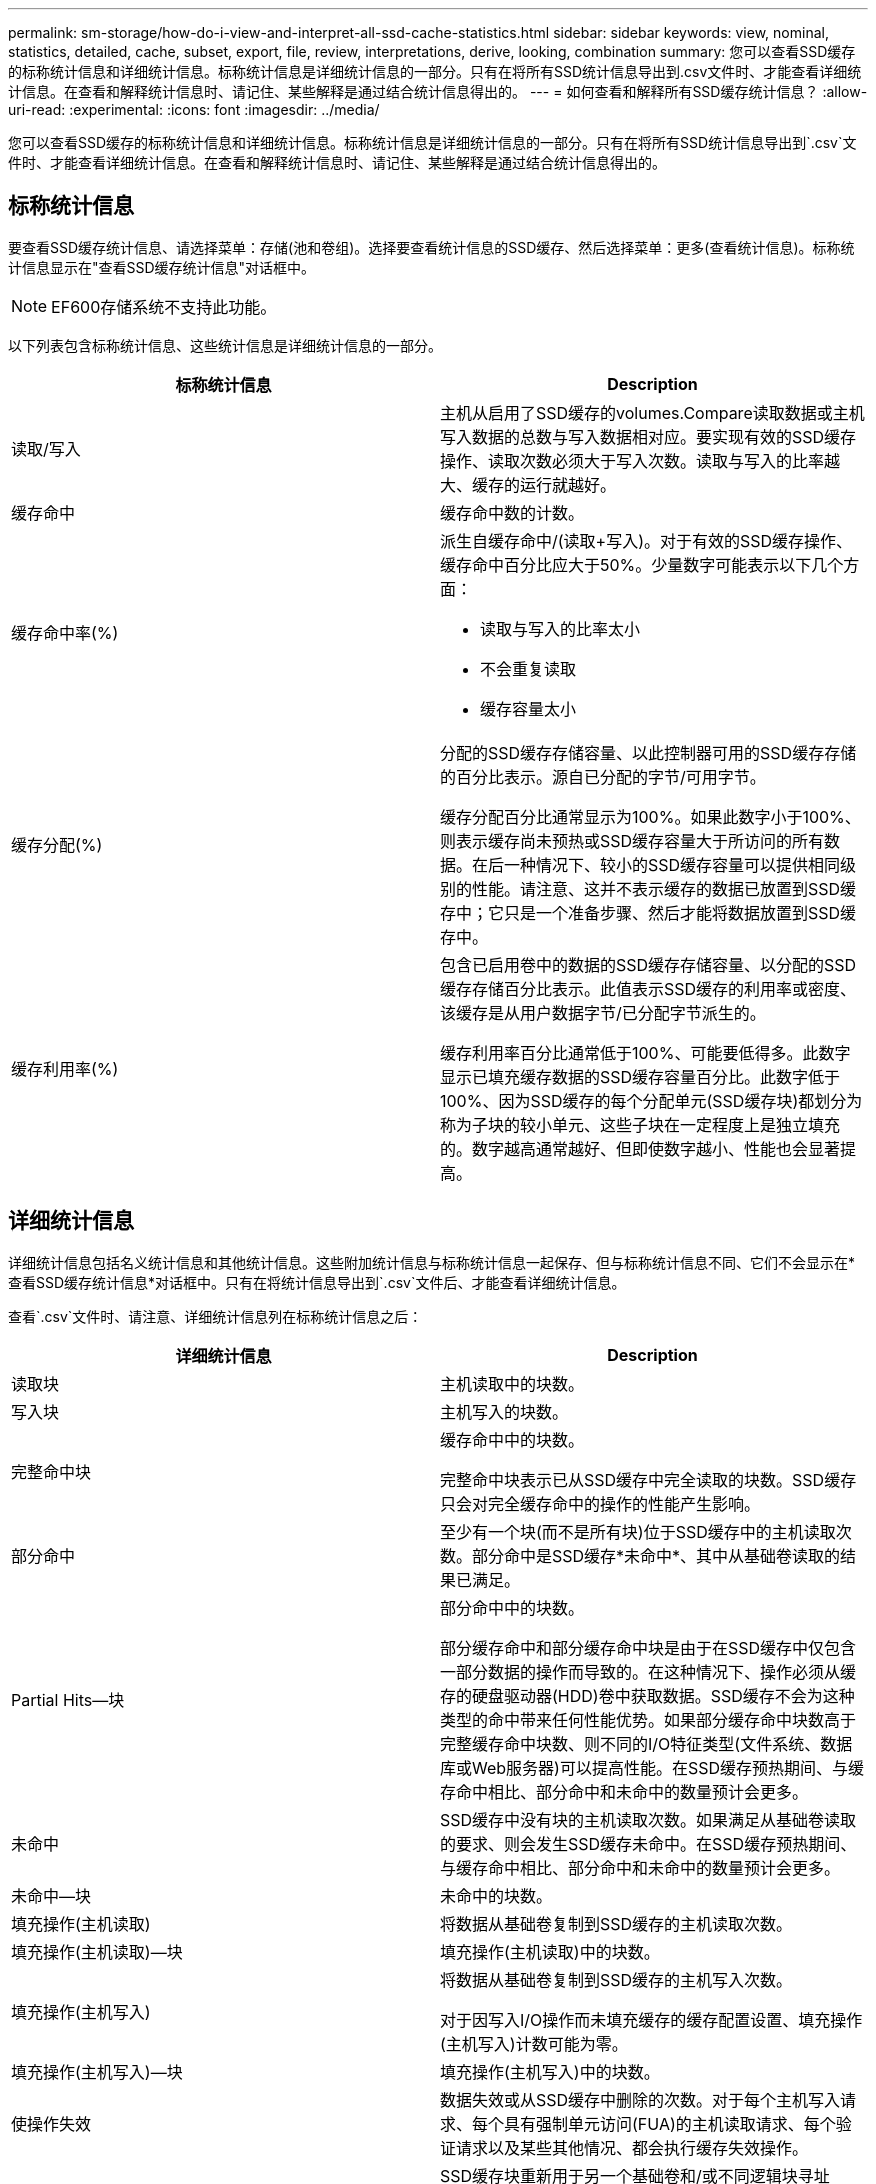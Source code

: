 ---
permalink: sm-storage/how-do-i-view-and-interpret-all-ssd-cache-statistics.html 
sidebar: sidebar 
keywords: view, nominal, statistics, detailed, cache, subset, export, file, review, interpretations, derive, looking, combination 
summary: 您可以查看SSD缓存的标称统计信息和详细统计信息。标称统计信息是详细统计信息的一部分。只有在将所有SSD统计信息导出到.csv文件时、才能查看详细统计信息。在查看和解释统计信息时、请记住、某些解释是通过结合统计信息得出的。 
---
= 如何查看和解释所有SSD缓存统计信息？
:allow-uri-read: 
:experimental: 
:icons: font
:imagesdir: ../media/


[role="lead"]
您可以查看SSD缓存的标称统计信息和详细统计信息。标称统计信息是详细统计信息的一部分。只有在将所有SSD统计信息导出到`.csv`文件时、才能查看详细统计信息。在查看和解释统计信息时、请记住、某些解释是通过结合统计信息得出的。



== 标称统计信息

要查看SSD缓存统计信息、请选择菜单：存储(池和卷组)。选择要查看统计信息的SSD缓存、然后选择菜单：更多(查看统计信息)。标称统计信息显示在"查看SSD缓存统计信息"对话框中。

[NOTE]
====
EF600存储系统不支持此功能。

====
以下列表包含标称统计信息、这些统计信息是详细统计信息的一部分。

[cols="2*"]
|===
| 标称统计信息 | Description 


 a| 
读取/写入
 a| 
主机从启用了SSD缓存的volumes.Compare读取数据或主机写入数据的总数与写入数据相对应。要实现有效的SSD缓存操作、读取次数必须大于写入次数。读取与写入的比率越大、缓存的运行就越好。



 a| 
缓存命中
 a| 
缓存命中数的计数。



 a| 
缓存命中率(%)
 a| 
派生自缓存命中/(读取+写入)。对于有效的SSD缓存操作、缓存命中百分比应大于50%。少量数字可能表示以下几个方面：

* 读取与写入的比率太小
* 不会重复读取
* 缓存容量太小




 a| 
缓存分配(%)
 a| 
分配的SSD缓存存储容量、以此控制器可用的SSD缓存存储的百分比表示。源自已分配的字节/可用字节。

缓存分配百分比通常显示为100%。如果此数字小于100%、则表示缓存尚未预热或SSD缓存容量大于所访问的所有数据。在后一种情况下、较小的SSD缓存容量可以提供相同级别的性能。请注意、这并不表示缓存的数据已放置到SSD缓存中；它只是一个准备步骤、然后才能将数据放置到SSD缓存中。



 a| 
缓存利用率(%)
 a| 
包含已启用卷中的数据的SSD缓存存储容量、以分配的SSD缓存存储百分比表示。此值表示SSD缓存的利用率或密度、该缓存是从用户数据字节/已分配字节派生的。

缓存利用率百分比通常低于100%、可能要低得多。此数字显示已填充缓存数据的SSD缓存容量百分比。此数字低于100%、因为SSD缓存的每个分配单元(SSD缓存块)都划分为称为子块的较小单元、这些子块在一定程度上是独立填充的。数字越高通常越好、但即使数字越小、性能也会显著提高。

|===


== 详细统计信息

详细统计信息包括名义统计信息和其他统计信息。这些附加统计信息与标称统计信息一起保存、但与标称统计信息不同、它们不会显示在*查看SSD缓存统计信息*对话框中。只有在将统计信息导出到`.csv`文件后、才能查看详细统计信息。

查看`.csv`文件时、请注意、详细统计信息列在标称统计信息之后：

[cols="2*"]
|===
| 详细统计信息 | Description 


 a| 
读取块
 a| 
主机读取中的块数。



 a| 
写入块
 a| 
主机写入的块数。



 a| 
完整命中块
 a| 
缓存命中中的块数。

完整命中块表示已从SSD缓存中完全读取的块数。SSD缓存只会对完全缓存命中的操作的性能产生影响。



 a| 
部分命中
 a| 
至少有一个块(而不是所有块)位于SSD缓存中的主机读取次数。部分命中是SSD缓存*未命中*、其中从基础卷读取的结果已满足。



 a| 
Partial Hits—块
 a| 
部分命中中的块数。

部分缓存命中和部分缓存命中块是由于在SSD缓存中仅包含一部分数据的操作而导致的。在这种情况下、操作必须从缓存的硬盘驱动器(HDD)卷中获取数据。SSD缓存不会为这种类型的命中带来任何性能优势。如果部分缓存命中块数高于完整缓存命中块数、则不同的I/O特征类型(文件系统、数据库或Web服务器)可以提高性能。在SSD缓存预热期间、与缓存命中相比、部分命中和未命中的数量预计会更多。



 a| 
未命中
 a| 
SSD缓存中没有块的主机读取次数。如果满足从基础卷读取的要求、则会发生SSD缓存未命中。在SSD缓存预热期间、与缓存命中相比、部分命中和未命中的数量预计会更多。



 a| 
未命中—块
 a| 
未命中的块数。



 a| 
填充操作(主机读取)
 a| 
将数据从基础卷复制到SSD缓存的主机读取次数。



 a| 
填充操作(主机读取)—块
 a| 
填充操作(主机读取)中的块数。



 a| 
填充操作(主机写入)
 a| 
将数据从基础卷复制到SSD缓存的主机写入次数。

对于因写入I/O操作而未填充缓存的缓存配置设置、填充操作(主机写入)计数可能为零。



 a| 
填充操作(主机写入)—块
 a| 
填充操作(主机写入)中的块数。



 a| 
使操作失效
 a| 
数据失效或从SSD缓存中删除的次数。对于每个主机写入请求、每个具有强制单元访问(FUA)的主机读取请求、每个验证请求以及某些其他情况、都会执行缓存失效操作。



 a| 
回收操作
 a| 
SSD缓存块重新用于另一个基础卷和/或不同逻辑块寻址(Logical Block Addressing、LBA)范围的次数。

为了有效地执行缓存操作、与读取和写入操作的总数相比、回收的数量必须较小。如果回收操作的数量接近读取和写入的总数、则SSD缓存将会达到最大值。需要增加缓存容量或工作负载不适合与SSD缓存一起使用。



 a| 
可用字节数
 a| 
SSD缓存中可供此控制器使用的字节数。



 a| 
已分配字节
 a| 
此控制器从SSD缓存分配的字节数。从SSD缓存分配的字节数可能为空、或者可能包含基础卷中的数据。



 a| 
用户数据字节
 a| 
SSD缓存中包含基础卷中的数据的已分配字节数。

可用字节数、已分配字节数和用户数据字节数用于计算缓存分配百分比和缓存利用率百分比。

|===